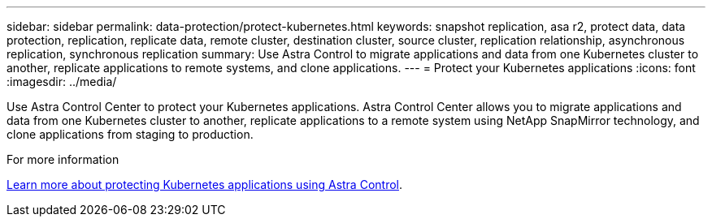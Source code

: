 ---
sidebar: sidebar
permalink: data-protection/protect-kubernetes.html
keywords: snapshot replication, asa r2, protect data, data protection, replication, replicate data, remote cluster, destination cluster, source cluster, replication relationship, asynchronous replication, synchronous replication
summary: Use Astra Control to migrate applications and data from one Kubernetes cluster to another, replicate applications to remote systems, and clone applications. 
---
= Protect your Kubernetes applications
:icons: font
:imagesdir: ../media/

[.lead]
Use Astra Control Center to protect your Kubernetes applications.  Astra Control Center allows you to migrate applications and data from one Kubernetes cluster to another, replicate applications to a remote system using NetApp SnapMirror technology, and clone applications from staging to production.

.For more information

link:https://docs.netapp.com/us-en/astra-control-service/use/protect-apps.html[Learn more about protecting Kubernetes applications using Astra Control^].

// ONTAPDOC 1927, 2024 Sept 24